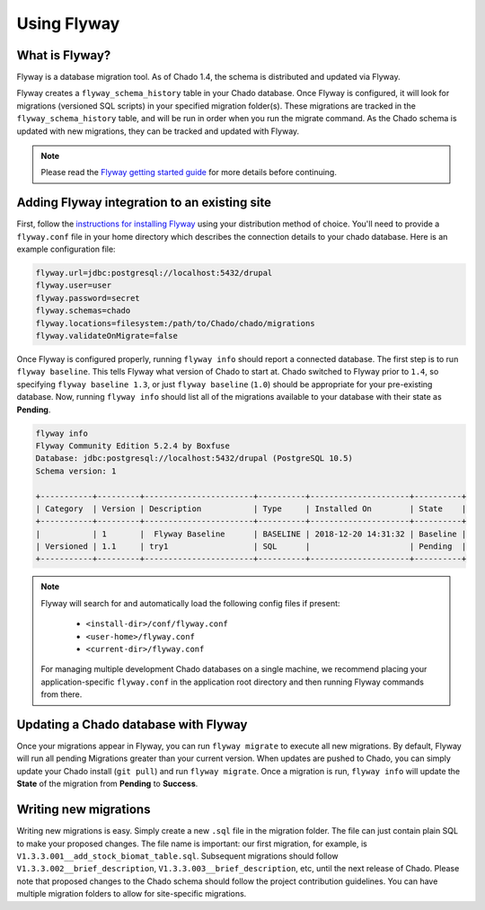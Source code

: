 Using Flyway
===============

What is Flyway?
----------------

Flyway is a database migration tool.  As of Chado 1.4, the schema is distributed and updated via Flyway.

Flyway creates a ``flyway_schema_history`` table in your Chado database.  Once Flyway is configured, it will look for migrations (versioned SQL scripts) in your specified migration folder(s).  These migrations are tracked in the ``flyway_schema_history`` table, and will be run in order when you run the migrate command.  As the Chado schema is updated with new migrations, they can be tracked and updated with Flyway.


.. note::

	Please read the `Flyway getting started guide <https://flywaydb.org/getstarted/>`_ for more details before continuing.


Adding Flyway integration to an existing site
------------------------------------------------

First, follow the `instructions for installing Flyway <https://flywaydb.org/getstarted/firststeps/commandline>`_ using your distribution method of choice. You'll need to provide a ``flyway.conf`` file in your home directory which describes the connection details to your chado database.  Here is an example configuration file:

.. code-block:: bash

  flyway.url=jdbc:postgresql://localhost:5432/drupal
  flyway.user=user
  flyway.password=secret
  flyway.schemas=chado
  flyway.locations=filesystem:/path/to/Chado/chado/migrations
  flyway.validateOnMigrate=false


Once Flyway is configured properly, running ``flyway info`` should report a connected database.  The first step is to run ``flyway baseline``.  This tells Flyway what version of Chado to start at.  Chado switched to Flyway prior to ``1.4``, so specifying ``flyway baseline 1.3``, or just ``flyway baseline`` (``1.0``) should be appropriate for your pre-existing database.  Now, running ``flyway info`` should list all of the migrations available to your database with their state as **Pending**.


.. code-block:: bash


    flyway info
    Flyway Community Edition 5.2.4 by Boxfuse
    Database: jdbc:postgresql://localhost:5432/drupal (PostgreSQL 10.5)
    Schema version: 1

    +-----------+---------+-----------------------+----------+---------------------+----------+
    | Category  | Version | Description           | Type     | Installed On        | State    |
    +-----------+---------+-----------------------+----------+---------------------+----------+
    |           | 1       |  Flyway Baseline      | BASELINE | 2018-12-20 14:31:32 | Baseline |
    | Versioned | 1.1     | try1                  | SQL      |                     | Pending  |
    +-----------+---------+-----------------------+----------+---------------------+----------+

.. note::

    Flyway will search for and automatically load the following config files if present:

        - ``<install-dir>/conf/flyway.conf``
        - ``<user-home>/flyway.conf``
        - ``<current-dir>/flyway.conf``

    For managing multiple development Chado databases on a single machine, we recommend placing your application-specific ``flyway.conf`` in the application root directory and then running Flyway commands from there.

Updating a Chado database with Flyway
-----------------------------------------------

Once your migrations appear in Flyway, you can run ``flyway migrate`` to execute all new migrations.  By default, Flyway will run all pending Migrations greater than your current version.  When updates are pushed to Chado, you can simply update your Chado install (``git pull``) and run ``flyway migrate``.  Once a migration is run, ``flyway info`` will update the **State** of the migration from **Pending** to **Success**.


Writing new migrations
--------------------------------

Writing new migrations is easy.  Simply create a new ``.sql`` file in the migration folder.  The file can just contain plain SQL to make your proposed changes.  The file name is important:  our first migration, for example, is ``V1.3.3.001__add_stock_biomat_table.sql``.  Subsequent migrations should follow ``V1.3.3.002__brief_description``, ``V1.3.3.003__brief_description``, etc, until the next release of Chado.
Please note that proposed changes to the Chado schema should follow the project contribution guidelines.  You can have multiple migration folders to allow for site-specific migrations.

